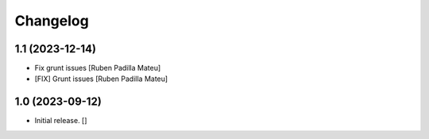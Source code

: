 Changelog
=========


1.1 (2023-12-14)
----------------

* Fix grunt issues [Ruben Padilla Mateu]
* [FIX] Grunt issues [Ruben Padilla Mateu]

1.0 (2023-09-12)
----------------

- Initial release.
  []
